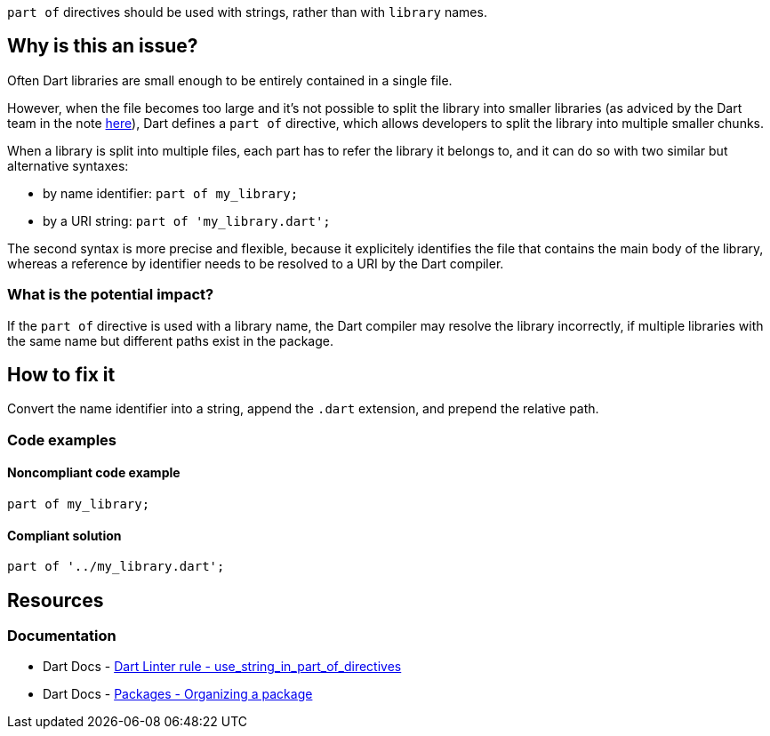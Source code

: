 `part of` directives should be used with strings, rather than with `library` names.

== Why is this an issue?

Often Dart libraries are small enough to be entirely contained in a single file. 

However, when the file becomes too large and it's not possible to split the library into smaller libraries (as adviced by the Dart team in the note https://dart.dev/guides/libraries/create-packages#organizing-a-package[here]), Dart defines a
`part of` directive, which allows developers to split the library into multiple smaller chunks.

When a library is split into multiple files, each part has to refer the library it belongs to, and it can do so with two similar but alternative syntaxes:

* by name identifier: `part of my_library;`
* by a URI string: `part of 'my_library.dart';`

The second syntax is more precise and flexible, because it explicitely identifies the file that contains the main body of the library, whereas a reference by identifier needs to be resolved to a URI by the Dart compiler. 

=== What is the potential impact?

If the `part of` directive is used with a library name, the Dart compiler may resolve the library incorrectly, if multiple libraries with the same name but different paths exist in the package.

== How to fix it

Convert the name identifier into a string, append the `.dart` extension, and prepend the relative path.

=== Code examples

==== Noncompliant code example

[source,dart,diff-id=1,diff-type=noncompliant]
----
part of my_library;
----

==== Compliant solution

[source,dart,diff-id=1,diff-type=compliant]
----
part of '../my_library.dart';
----

== Resources

=== Documentation

* Dart Docs - https://dart.dev/tools/linter-rules/use_string_in_part_of_directives[Dart Linter rule - use_string_in_part_of_directives]
* Dart Docs - https://dart.dev/guides/libraries/create-packages#organizing-a-package[Packages - Organizing a package]

ifdef::env-github,rspecator-view[]

'''
== Implementation Specification
(visible only on this page)

=== Message

The part-of directive uses a library name.

=== Highlighting

The entire `part of` directive statement, including the semicolon: e.g. `part of my_library;`.

endif::env-github,rspecator-view[]

